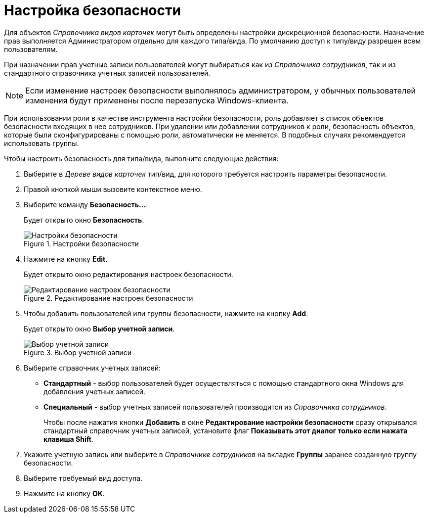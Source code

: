 = Настройка безопасности

Для объектов _Справочника видов карточек_ могут быть определены настройки дискреционной безопасности. Назначение прав выполняется Администратором отдельно для каждого типа/вида. По умолчанию доступ к типу/виду разрешен всем пользователям.

При назначении прав учетные записи пользователей могут выбираться как из _Справочника сотрудников_, так и из стандартного справочника учетных записей пользователей.

[NOTE]
====
Если изменение настроек безопасности выполнялось администратором, у обычных пользователей изменения будут применены после перезапуска Windows-клиента.
====

При использовании роли в качестве инструмента настройки безопасности, роль добавляет в список объектов безопасности входящих в нее сотрудников. При удалении или добавлении сотрудников к роли, безопасность объектов, которые были сконфигурированы с помощью роли, автоматически не меняется. В подобных случаях рекомендуется использовать группы.

.Чтобы настроить безопасность для типа/вида, выполните следующие действия:
. Выберите в _Дереве видов карточек_ тип/вид, для которого требуется настроить параметры безопасности.
. Правой кнопкой мыши вызовите контекстное меню.
. Выберите команду *Безопасность...*.
+
Будет открыто окно *Безопасность*.
+
.Настройки безопасности
image::cSub_Security.png[Настройки безопасности]
. Нажмите на кнопку *Edit*.
+
Будет открыто окно редактирования настроек безопасности.
+
.Редактирование настроек безопасности
image::cSub_Security_edit.png[Редактирование настроек безопасности]
+
. Чтобы добавить пользователей или группы безопасности, нажмите на кнопку *Add*.
+
Будет открыто окно *Выбор учетной записи*.
+
.Выбор учетной записи
image::cSub_SelectAccount.png[Выбор учетной записи]
+
. Выберите справочник учетных записей:
+
* *Стандартный* - выбор пользователей будет осуществляться с помощью стандартного окна Windows для добавления учетных записей.
* *Специальный* - выбор учетных записей пользователей производится из _Справочника сотрудников_.
+
Чтобы после нажатия кнопки *Добавить* в окне *Редактирование настройки безопасности* сразу открывался стандартный справочник учетных записей, установите флаг *Показывать этот диалог только если нажата клавиша Shift*.
+
. Укажите учетную запись или выберите в _Справочнике сотрудников_ на вкладке *Группы* заранее созданную группу безопасности.
. Выберите требуемый вид доступа.
. Нажмите на кнопку *ОК*.
